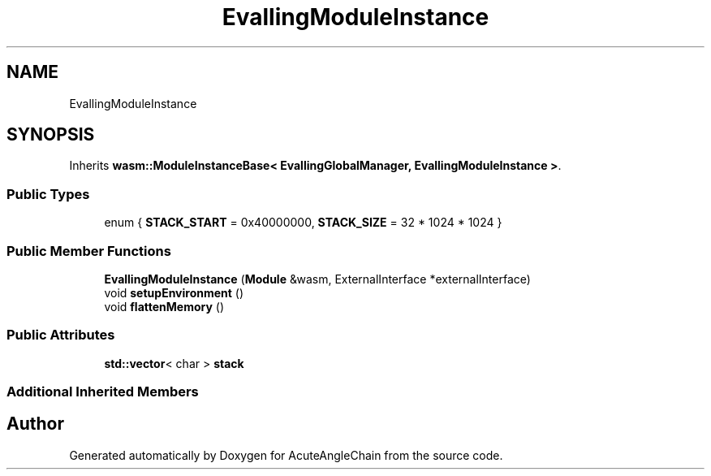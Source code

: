 .TH "EvallingModuleInstance" 3 "Sun Jun 3 2018" "AcuteAngleChain" \" -*- nroff -*-
.ad l
.nh
.SH NAME
EvallingModuleInstance
.SH SYNOPSIS
.br
.PP
.PP
Inherits \fBwasm::ModuleInstanceBase< EvallingGlobalManager, EvallingModuleInstance >\fP\&.
.SS "Public Types"

.in +1c
.ti -1c
.RI "enum { \fBSTACK_START\fP = 0x40000000, \fBSTACK_SIZE\fP = 32 * 1024 * 1024 }"
.br
.in -1c
.SS "Public Member Functions"

.in +1c
.ti -1c
.RI "\fBEvallingModuleInstance\fP (\fBModule\fP &wasm, ExternalInterface *externalInterface)"
.br
.ti -1c
.RI "void \fBsetupEnvironment\fP ()"
.br
.ti -1c
.RI "void \fBflattenMemory\fP ()"
.br
.in -1c
.SS "Public Attributes"

.in +1c
.ti -1c
.RI "\fBstd::vector\fP< char > \fBstack\fP"
.br
.in -1c
.SS "Additional Inherited Members"


.SH "Author"
.PP 
Generated automatically by Doxygen for AcuteAngleChain from the source code\&.
